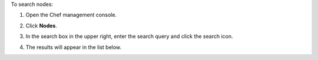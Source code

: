 
.. tag manage_webui_nodes_search

To search nodes:

#. Open the Chef management console.
#. Click **Nodes**.
#. In the search box in the upper right, enter the search query and click the search icon.

   .. image:: ../../images/step_manage_webui_nodes_search.png

#. The results will appear in the list below.

.. end_tag

